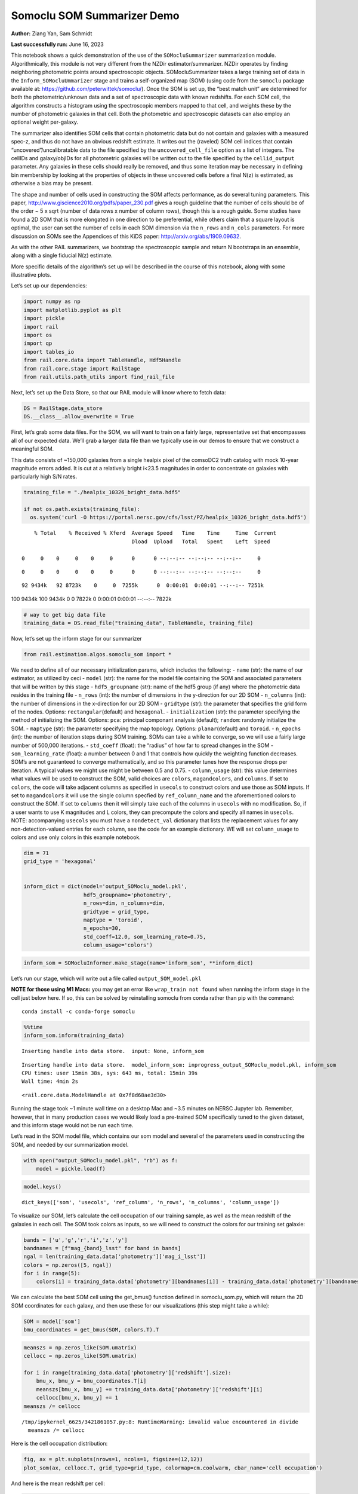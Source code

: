 Somoclu SOM Summarizer Demo
===========================

**Author:** Ziang Yan, Sam Schmidt

**Last successfully run:** June 16, 2023

This notebook shows a quick demonstration of the use of the
``SOMocluSummarizer`` summarization module. Algorithmically, this module
is not very different from the NZDir estimator/summarizer. NZDir
operates by finding neighboring photometric points around spectroscopic
objects. SOMocluSummarizer takes a large training set of data in the
``Inform_SOMocluUmmarizer`` stage and trains a self-organized map (SOM)
(using code from the ``somoclu`` package available at:
https://github.com/peterwittek/somoclu/). Once the SOM is set up, the
“best match unit” are determined for both the photometric/unknown data
and a set of spectroscopic data with known redshifts. For each SOM cell,
the algorithm constructs a histogram using the spectroscopic members
mapped to that cell, and weights these by the number of photometric
galaxies in that cell. Both the photometric and spectroscopic datasets
can also employ an optional weight per-galaxy.

The summarizer also identifies SOM cells that contain photometric data
but do not contain and galaxies with a measured spec-z, and thus do not
have an obvious redshift estimate. It writes out the (raveled) SOM cell
indices that contain “uncovered”/uncalibratable data to the file
specified by the ``uncovered_cell_file`` option as a list of integers.
The cellIDs and galaxy/objIDs for all photometric galaxies will be
written out to the file specified by the ``cellid_output`` parameter.
Any galaxies in these cells should really be removed, and thus some
iteration may be necessary in defining bin membership by looking at the
properties of objects in these uncovered cells before a final N(z) is
estimated, as otherwise a bias may be present.

The shape and number of cells used in constructing the SOM affects
performance, as do several tuning parameters. This paper,
http://www.giscience2010.org/pdfs/paper_230.pdf gives a rough guideline
that the number of cells should be of the order ~ 5 x sqrt (number of
data rows x number of column rows), though this is a rough guide. Some
studies have found a 2D SOM that is more elongated in one direction to
be preferential, while others claim that a square layout is optimal, the
user can set the number of cells in each SOM dimension via the
``n_rows`` and ``n_cols`` parameters. For more discussion on SOMs see
the Appendices of this KiDS paper: http://arxiv.org/abs/1909.09632.

As with the other RAIL summarizers, we bootstrap the spectroscopic
sample and return N bootstraps in an ensemble, along with a single
fiducial N(z) estimate.

More specific details of the algorithm’s set up will be described in the
course of this notebook, along with some illustrative plots.

Let’s set up our dependencies:

.. code:: ipython3

    import numpy as np
    import matplotlib.pyplot as plt
    import pickle
    import rail
    import os
    import qp
    import tables_io
    from rail.core.data import TableHandle, Hdf5Handle
    from rail.core.stage import RailStage
    from rail.utils.path_utils import find_rail_file


Next, let’s set up the Data Store, so that our RAIL module will know
where to fetch data:

.. code:: ipython3

    DS = RailStage.data_store
    DS.__class__.allow_overwrite = True

First, let’s grab some data files. For the SOM, we will want to train on
a fairly large, representative set that encompasses all of our expected
data. We’ll grab a larger data file than we typically use in our demos
to ensure that we construct a meaningful SOM.

This data consists of ~150,000 galaxies from a single healpix pixel of
the comsoDC2 truth catalog with mock 10-year magnitude errors added. It
is cut at a relatively bright i<23.5 magnitudes in order to concentrate
on galaxies with particularly high S/N rates.

.. code:: ipython3

    training_file = "./healpix_10326_bright_data.hdf5"
    
    if not os.path.exists(training_file):
      os.system('curl -O https://portal.nersc.gov/cfs/lsst/PZ/healpix_10326_bright_data.hdf5')


.. parsed-literal::

      % Total    % Received % Xferd  Average Speed   Time    Time     Time  Current
                                     Dload  Upload   Total   Spent    Left  Speed
      0     0    0     0    0     0      0      0 --:--:-- --:--:-- --:--:--     0

.. parsed-literal::

      0     0    0     0    0     0      0      0 --:--:-- --:--:-- --:--:--     0

.. parsed-literal::

     92 9434k   92 8723k    0     0  7255k      0  0:00:01  0:00:01 --:--:-- 7251k100 9434k  100 9434k    0     0  7822k      0  0:00:01  0:00:01 --:--:-- 7822k


.. code:: ipython3

    # way to get big data file
    training_data = DS.read_file("training_data", TableHandle, training_file)

Now, let’s set up the inform stage for our summarizer

.. code:: ipython3

    from rail.estimation.algos.somoclu_som import *

We need to define all of our necessary initialization params, which
includes the following: - ``name`` (str): the name of our estimator, as
utilized by ceci - ``model`` (str): the name for the model file
containing the SOM and associated parameters that will be written by
this stage - ``hdf5_groupname`` (str): name of the hdf5 group (if any)
where the photometric data resides in the training file - ``n_rows``
(int): the number of dimensions in the y-direction for our 2D SOM -
``n_columns`` (int): the number of dimensions in the x-direction for our
2D SOM - ``gridtype`` (str): the parameter that specifies the grid form
of the nodes. Options: ``rectangular``\ (default) and ``hexagonal``. -
``initialization`` (str): the parameter specifying the method of
initializing the SOM. Options: ``pca``: principal componant analysis
(default); ``random``: randomly initialize the SOM. - ``maptype`` (str):
the parameter specifying the map topology. Options:
``planar``\ (default) and ``toroid``. - ``n_epochs`` (int): the number
of iteration steps during SOM training. SOMs can take a while to
converge, so we will use a fairly large number of 500,000 iterations. -
``std_coeff`` (float): the “radius” of how far to spread changes in the
SOM - ``som_learning_rate`` (float): a number between 0 and 1 that
controls how quickly the weighting function decreases. SOM’s are not
guaranteed to converge mathematically, and so this parameter tunes how
the response drops per iteration. A typical values we might use might be
between 0.5 and 0.75. - ``column_usage`` (str): this value determines
what values will be used to construct the SOM, valid choices are
``colors``, ``magandcolors``, and ``columns``. If set to ``colors``, the
code will take adjacent columns as specified in ``usecols`` to construct
colors and use those as SOM inputs. If set to ``magandcolors`` it will
use the single column specfied by ``ref_column_name`` and the
aforementioned colors to construct the SOM. If set to ``columns`` then
it will simply take each of the columns in ``usecols`` with no
modification. So, if a user wants to use K magnitudes and L colors, they
can precompute the colors and specify all names in ``usecols``. NOTE:
accompanying ``usecols`` you must have a ``nondetect_val`` dictionary
that lists the replacement values for any non-detection-valued entries
for each column, see the code for an example dictionary. WE will set
``column_usage`` to colors and use only colors in this example notebook.

.. code:: ipython3

    dim = 71
    grid_type = 'hexagonal'
    
    
    inform_dict = dict(model='output_SOMoclu_model.pkl', 
                       hdf5_groupname='photometry',
                       n_rows=dim, n_columns=dim, 
                       gridtype = grid_type,
                       maptype = 'toroid',
                       n_epochs=30,
                       std_coeff=12.0, som_learning_rate=0.75,
                       column_usage='colors')

.. code:: ipython3

    inform_som = SOMocluInformer.make_stage(name='inform_som', **inform_dict)

Let’s run our stage, which will write out a file called
``output_SOM_model.pkl``

**NOTE for those using M1 Macs:** you may get an error like
``wrap_train not found`` when running the inform stage in the cell just
below here. If so, this can be solved by reinstalling somoclu from conda
rather than pip with the command:

::

   conda install -c conda-forge somoclu

.. code:: ipython3

    %%time
    inform_som.inform(training_data)


.. parsed-literal::

    Inserting handle into data store.  input: None, inform_som


.. parsed-literal::

    Inserting handle into data store.  model_inform_som: inprogress_output_SOMoclu_model.pkl, inform_som
    CPU times: user 15min 38s, sys: 643 ms, total: 15min 39s
    Wall time: 4min 2s




.. parsed-literal::

    <rail.core.data.ModelHandle at 0x7f8d68ae3d30>



Running the stage took ~1 minute wall time on a desktop Mac and ~3.5
minutes on NERSC Jupyter lab. Remember, however, that in many production
cases we would likely load a pre-trained SOM specifically tuned to the
given dataset, and this inform stage would not be run each time.

Let’s read in the SOM model file, which contains our som model and
several of the parameters used in constructing the SOM, and needed by
our summarization model.

.. code:: ipython3

    with open("output_SOMoclu_model.pkl", "rb") as f:
        model = pickle.load(f)

.. code:: ipython3

    model.keys()




.. parsed-literal::

    dict_keys(['som', 'usecols', 'ref_column', 'n_rows', 'n_columns', 'column_usage'])



To visualize our SOM, let’s calculate the cell occupation of our
training sample, as well as the mean redshift of the galaxies in each
cell. The SOM took colors as inputs, so we will need to construct the
colors for our training set galaxie:

.. code:: ipython3

    bands = ['u','g','r','i','z','y']
    bandnames = [f"mag_{band}_lsst" for band in bands]
    ngal = len(training_data.data['photometry']['mag_i_lsst'])
    colors = np.zeros([5, ngal])
    for i in range(5):
        colors[i] = training_data.data['photometry'][bandnames[i]] - training_data.data['photometry'][bandnames[i+1]]

We can calculate the best SOM cell using the get_bmus() function defined
in somoclu_som.py, which will return the 2D SOM coordinates for each
galaxy, and then use these for our visualizations (this step might take
a while):

.. code:: ipython3

    SOM = model['som']
    bmu_coordinates = get_bmus(SOM, colors.T).T

.. code:: ipython3

    meanszs = np.zeros_like(SOM.umatrix)
    cellocc = np.zeros_like(SOM.umatrix)
    
    for i in range(training_data.data['photometry']['redshift'].size):
        bmu_x, bmu_y = bmu_coordinates.T[i]
        meanszs[bmu_x, bmu_y] += training_data.data['photometry']['redshift'][i]
        cellocc[bmu_x, bmu_y] += 1
    meanszs /= cellocc


.. parsed-literal::

    /tmp/ipykernel_6625/3421861057.py:8: RuntimeWarning: invalid value encountered in divide
      meanszs /= cellocc


Here is the cell occupation distribution:

.. code:: ipython3

    fig, ax = plt.subplots(nrows=1, ncols=1, figsize=(12,12))
    plot_som(ax, cellocc.T, grid_type=grid_type, colormap=cm.coolwarm, cbar_name='cell occupation')



.. image:: ../../../docs/rendered/estimation_examples/11_SomocluSOM_files/../../../docs/rendered/estimation_examples/11_SomocluSOM_24_0.png


And here is the mean redshift per cell:

.. code:: ipython3

    fig, ax = plt.subplots(nrows=1, ncols=1, figsize=(12,12))
    plot_som(ax, meanszs.T, grid_type=grid_type, colormap=cm.coolwarm, cbar_name='mean redshift')



.. image:: ../../../docs/rendered/estimation_examples/11_SomocluSOM_files/../../../docs/rendered/estimation_examples/11_SomocluSOM_26_0.png


Note that there is spatial correlation between redshift and cell
position, which is good, this is showing how there are gradual changes
in redshift between similarly-colored galaxies (and sometimes abrupt
changes, when degeneracies are present).

Now that we have illustrated what exactly we have constructed, let’s use
the SOM to predict the redshift distribution for a set of photometric
objects. We will make a simple cut in spectroscopic redshift to create a
compact redshift bin. In more realistic circumstances we would likely be
using color cuts or photometric redshift estimates to define our test
bin(s). We will cut our photometric sample to only include galaxies in
0.5<specz<0.9.

We will need to trim both our spec-z set to i<23.5 to match our trained
SOM:

.. code:: ipython3

    testfile = find_rail_file('examples_data/testdata/test_dc2_training_9816.hdf5')
    data = tables_io.read(testfile)['photometry']
    mask = ((data['redshift'] > 0.2) & (data['redshift']<0.5))
    brightmask = ((mask) & (data['mag_i_lsst']<23.5))
    trim_data = {}
    bright_data = {}
    for key in data.keys():
        trim_data[key] = data[key][mask]
        bright_data[key] = data[key][brightmask]
    trimdict = dict(photometry=trim_data)
    brightdict = dict(photometry=bright_data)
    # add data to data store
    test_data = DS.add_data("tomo_bin", trimdict, Hdf5Handle)
    bright_data = DS.add_data("bright_bin", brightdict, Hdf5Handle)

.. code:: ipython3

    specfile = find_rail_file("examples_data/testdata/test_dc2_validation_9816.hdf5")
    spec_data = tables_io.read(specfile)['photometry']
    smask = (spec_data['mag_i_lsst'] <23.5)
    trim_spec = {}
    for key in spec_data.keys():
        trim_spec[key] = spec_data[key][smask]
    trim_dict = dict(photometry=trim_spec)
    spec_data = DS.add_data("spec_data", trim_dict, Hdf5Handle)

Note that we have removed the ‘photometry’ group, we will specify the
``phot_groupname`` as “” in the parameters below.

As before, let us specify our initialization params for the
SomocluSOMSummarizer stage, including:

-  ``model``: name of the pickled model that we created, in this case
   “output_SOM_model.pkl”
-  ``hdf5_groupname`` (str): hdf5 group for our photometric data (in our
   case ““)
-  ``objid_name`` (str): string specifying the name of the ID column, if
   present photom data, will be written out to cellid_output file
-  ``spec_groupname`` (str): hdf5 group for the spectroscopic data
-  ``nzbins`` (int): number of bins to use in our histogram ensemble
-  ``nsamples`` (int): number of bootstrap samples to generate
-  ``output`` (str): name of the output qp file with N samples
-  ``single_NZ`` (str): name of the qp file with fiducial distribution
-  ``uncovered_cell_file`` (str): name of hdf5 file containing a list of
   all of the cells with phot data but no spec-z objects: photometric
   objects in these cells will *not* be accounted for in the final N(z),
   and should really be removed from the sample before running the
   summarizer. Note that we return a single integer that is constructed
   from the pairs of SOM cell indices via
   ``np.ravel_multi_index``\ (indices).

.. code:: ipython3

    summ_dict = dict(model="output_SOMoclu_model.pkl", hdf5_groupname='photometry',
                     spec_groupname='photometry', nzbins=101, nsamples=25,
                     output='SOM_ensemble.hdf5', single_NZ='fiducial_SOMoclu_NZ.hdf5',
                     uncovered_cell_file='all_uncovered_cells.hdf5',
                     objid_name='id',
                     cellid_output='output_cellIDs.hdf5')

Now let’s initialize and run the summarizer. One feature of the SOM: if
any SOM cells contain photometric data but do not contain any redshifts
values in the spectroscopic set, then no reasonable redshift estimate
for those objects is defined, and they are skipped. The method currently
prints the indices of uncovered cells, we may modify the algorithm to
actually output the uncovered galaxies in a separate file in the future.

.. code:: ipython3

    som_summarizer = SOMocluSummarizer.make_stage(name='SOMoclu_summarizer', **summ_dict)

.. code:: ipython3

    som_summarizer.summarize(test_data, spec_data)


.. parsed-literal::

    Inserting handle into data store.  spec_input: None, SOMoclu_summarizer
    Inserting handle into data store.  model: output_SOMoclu_model.pkl, SOMoclu_summarizer
    Warning: number of clusters is not provided. The SOM will NOT be grouped into clusters.


.. parsed-literal::

    Process 0 running summarizer on chunk 0 - 1545
    Inserting handle into data store.  cellid_output_SOMoclu_summarizer: inprogress_output_cellIDs.hdf5, SOMoclu_summarizer
    the following clusters contain photometric data but not spectroscopic data:
    {np.int64(4096), np.int64(4104), np.int64(4107), np.int64(2060), np.int64(4116), np.int64(4123), np.int64(2079), np.int64(4136), np.int64(2089), np.int64(4142), np.int64(4145), np.int64(2045), np.int64(4147), np.int64(4154), np.int64(2114), np.int64(4162), np.int64(2119), np.int64(2121), np.int64(4173), np.int64(4178), np.int64(4180), np.int64(4203), np.int64(4206), np.int64(114), np.int64(2180), np.int64(4230), np.int64(4232), np.int64(2184), np.int64(4243), np.int64(2198), np.int64(2201), np.int64(4257), np.int64(4262), np.int64(2243), np.int64(4314), np.int64(4328), np.int64(2283), np.int64(2284), np.int64(4336), np.int64(4343), np.int64(2327), np.int64(4390), np.int64(4401), np.int64(4406), np.int64(4409), np.int64(4411), np.int64(2370), np.int64(4423), np.int64(2385), np.int64(4445), np.int64(2399), np.int64(4453), np.int64(4455), np.int64(4460), np.int64(2417), np.int64(2420), np.int64(4473), np.int64(4474), np.int64(4482), np.int64(4487), np.int64(2440), np.int64(4501), np.int64(4502), np.int64(4508), np.int64(2502), np.int64(4552), np.int64(4555), np.int64(2523), np.int64(4572), np.int64(4575), np.int64(2529), np.int64(4580), np.int64(4588), np.int64(4591), np.int64(2557), np.int64(2559), np.int64(4607), np.int64(2572), np.int64(2578), np.int64(2590), np.int64(543), np.int64(4640), np.int64(2596), np.int64(4647), np.int64(4649), np.int64(2603), np.int64(2606), np.int64(559), np.int64(2608), np.int64(2609), np.int64(4659), np.int64(4665), np.int64(4669), np.int64(4672), np.int64(2626), np.int64(580), np.int64(2631), np.int64(2634), np.int64(2638), np.int64(2639), np.int64(2644), np.int64(4695), np.int64(4700), np.int64(2658), np.int64(2663), np.int64(4712), np.int64(4724), np.int64(2677), np.int64(4737), np.int64(2691), np.int64(4742), np.int64(4748), np.int64(2711), np.int64(4777), np.int64(4784), np.int64(2756), np.int64(4805), np.int64(4808), np.int64(2765), np.int64(4817), np.int64(2775), np.int64(4825), np.int64(2778), np.int64(4827), np.int64(733), np.int64(2783), np.int64(2788), np.int64(2789), np.int64(4839), np.int64(744), np.int64(4849), np.int64(2801), np.int64(2803), np.int64(4851), np.int64(776), np.int64(4875), np.int64(2829), np.int64(4879), np.int64(2833), np.int64(4890), np.int64(801), np.int64(2850), np.int64(804), np.int64(2870), np.int64(823), np.int64(2885), np.int64(2889), np.int64(4948), np.int64(4950), np.int64(4952), np.int64(4955), np.int64(2908), np.int64(4959), np.int64(4975), np.int64(2928), np.int64(4978), np.int64(2931), np.int64(883), np.int64(2935), np.int64(4992), np.int64(2946), np.int64(899), np.int64(4998), np.int64(4999), np.int64(2952), np.int64(2963), np.int64(915), np.int64(920), np.int64(2969), np.int64(5021), np.int64(2974), np.int64(5023), np.int64(941), np.int64(2991), np.int64(2998), np.int64(956), np.int64(3011), np.int64(982), np.int64(3031), np.int64(3034), np.int64(3041), np.int64(3057), np.int64(3076), np.int64(1028), np.int64(3083), np.int64(3098), np.int64(3108), np.int64(3110), np.int64(3147), np.int64(3152), np.int64(3189), np.int64(3204), np.int64(3205), np.int64(3206), np.int64(3207), np.int64(3220), np.int64(3228), np.int64(3236), np.int64(3239), np.int64(1191), np.int64(3241), np.int64(3253), np.int64(3257), np.int64(3260), np.int64(3278), np.int64(1235), np.int64(3299), np.int64(3300), np.int64(3301), np.int64(3303), np.int64(3310), np.int64(3324), np.int64(1287), np.int64(3350), np.int64(1320), np.int64(1325), np.int64(1328), np.int64(3397), np.int64(1351), np.int64(3404), np.int64(3407), np.int64(3408), np.int64(3410), np.int64(3419), np.int64(1382), np.int64(3432), np.int64(3438), np.int64(1394), np.int64(1395), np.int64(1396), np.int64(1397), np.int64(3455), np.int64(1421), np.int64(1439), np.int64(1443), np.int64(3491), np.int64(1450), np.int64(3499), np.int64(3505), np.int64(1459), np.int64(3510), np.int64(3518), np.int64(1471), np.int64(3523), np.int64(1488), np.int64(1490), np.int64(3565), np.int64(1523), np.int64(1535), np.int64(1537), np.int64(3593), np.int64(3595), np.int64(3606), np.int64(1597), np.int64(1610), np.int64(1625), np.int64(3675), np.int64(1630), np.int64(3680), np.int64(1640), np.int64(3698), np.int64(3701), np.int64(3702), np.int64(1668), np.int64(1676), np.int64(3736), np.int64(3737), np.int64(3749), np.int64(1709), np.int64(3758), np.int64(3763), np.int64(1719), np.int64(3767), np.int64(3770), np.int64(3774), np.int64(3779), np.int64(1740), np.int64(3797), np.int64(3800), np.int64(3852), np.int64(3854), np.int64(3878), np.int64(1840), np.int64(3892), np.int64(1845), np.int64(1853), np.int64(3906), np.int64(1866), np.int64(3927), np.int64(1880), np.int64(1884), np.int64(3933), np.int64(1886), np.int64(1891), np.int64(1910), np.int64(3964), np.int64(3967), np.int64(1919), np.int64(3984), np.int64(4000), np.int64(1956), np.int64(1957), np.int64(4016), np.int64(4023), np.int64(4028), np.int64(4047), np.int64(4052), np.int64(2021), np.int64(4083), np.int64(4091), np.int64(4093), np.int64(2046)}


.. parsed-literal::

    520 out of 5041 have usable data
    Inserting handle into data store.  output_SOMoclu_summarizer: inprogress_SOM_ensemble.hdf5, SOMoclu_summarizer
    Inserting handle into data store.  single_NZ_SOMoclu_summarizer: inprogress_fiducial_SOMoclu_NZ.hdf5, SOMoclu_summarizer
    Inserting handle into data store.  uncovered_cluster_file_SOMoclu_summarizer: inprogress_uncovered_cluster_file_SOMoclu_summarizer, SOMoclu_summarizer


.. parsed-literal::

    NOTE/WARNING: Expected output file uncovered_cluster_file_SOMoclu_summarizer was not generated.




.. parsed-literal::

    <rail.core.data.QPHandle at 0x7f8d5f67ae90>



Let’s open the fiducial N(z) file, plot it, and see how it looks, and
compare it to the true tomographic bin file:

.. code:: ipython3

    fid_ens = qp.read("fiducial_SOMoclu_NZ.hdf5")

.. code:: ipython3

    def get_cont_hist(data, bins):
        hist, bin_edge = np.histogram(data, bins=bins, density=True)
        return hist, (bin_edge[1:]+bin_edge[:-1])/2

.. code:: ipython3

    test_nz_hist, zbin = get_cont_hist(test_data.data['photometry']['redshift'], np.linspace(0,3,101))
    som_nz_hist = np.squeeze(fid_ens.pdf(zbin))

.. code:: ipython3

    fig, ax = plt.subplots(1,1, figsize=(12,8))
    ax.set_xlabel("redshift", fontsize=15)
    ax.set_ylabel("N(z)", fontsize=15)
    ax.plot(zbin, test_nz_hist, label='True N(z)')
    ax.plot(zbin, som_nz_hist, label='SOM N(z)')
    plt.legend()




.. parsed-literal::

    <matplotlib.legend.Legend at 0x7f8d5f679e10>




.. image:: ../../../docs/rendered/estimation_examples/11_SomocluSOM_files/../../../docs/rendered/estimation_examples/11_SomocluSOM_40_1.png


Seems fine, roughly the correct redshift range for the lower redshift
peak, but a few secondary peaks at large z tail. What if we try the
bright dataset that we made?

.. code:: ipython3

    bright_dict = dict(model="output_SOMoclu_model.pkl", hdf5_groupname='photometry',
                       spec_groupname='photometry', nzbins=101, nsamples=25,
                       output='BRIGHT_SOMoclu_ensemble.hdf5', single_NZ='BRIGHT_fiducial_SOMoclu_NZ.hdf5',
                       uncovered_cell_file="BRIGHT_uncovered_cells.hdf5",
                       objid_name='id',
                       cellid_output='BRIGHT_output_cellIDs.hdf5')
    bright_summarizer = SOMocluSummarizer.make_stage(name='bright_summarizer', **bright_dict)

.. code:: ipython3

    bright_summarizer.summarize(bright_data, spec_data)


.. parsed-literal::

    Warning: number of clusters is not provided. The SOM will NOT be grouped into clusters.


.. parsed-literal::

    Process 0 running summarizer on chunk 0 - 645
    Inserting handle into data store.  cellid_output_bright_summarizer: inprogress_BRIGHT_output_cellIDs.hdf5, bright_summarizer
    the following clusters contain photometric data but not spectroscopic data:
    {np.int64(4096), np.int64(3083), np.int64(2572), np.int64(3595), np.int64(2578), np.int64(4116), np.int64(3098), np.int64(4123), np.int64(3108), np.int64(4136), np.int64(4142), np.int64(2606), np.int64(2608), np.int64(4145), np.int64(2609), np.int64(4659), np.int64(4665), np.int64(4154), np.int64(4669), np.int64(4672), np.int64(2119), np.int64(1610), np.int64(2638), np.int64(3152), np.int64(4178), np.int64(4180), np.int64(2644), np.int64(4695), np.int64(3680), np.int64(2658), np.int64(4712), np.int64(1640), np.int64(4203), np.int64(3698), np.int64(3701), np.int64(3702), np.int64(4737), np.int64(2691), np.int64(3204), np.int64(3205), np.int64(3206), np.int64(3207), np.int64(4232), np.int64(4742), np.int64(1668), np.int64(4748), np.int64(3220), np.int64(2198), np.int64(2711), np.int64(3736), np.int64(3749), np.int64(3239), np.int64(4777), np.int64(1709), np.int64(3758), np.int64(4784), np.int64(3253), np.int64(3257), np.int64(4805), np.int64(3278), np.int64(4817), np.int64(1235), np.int64(3797), np.int64(2775), np.int64(3800), np.int64(4314), np.int64(2778), np.int64(733), np.int64(3299), np.int64(3300), np.int64(3301), np.int64(2788), np.int64(4839), np.int64(744), np.int64(2283), np.int64(3310), np.int64(4336), np.int64(4851), np.int64(4343), np.int64(4875), np.int64(3852), np.int64(3854), np.int64(3350), np.int64(2327), np.int64(4390), np.int64(1320), np.int64(1325), np.int64(4401), np.int64(3892), np.int64(4406), np.int64(823), np.int64(4409), np.int64(4411), np.int64(2370), np.int64(3906), np.int64(3397), np.int64(2885), np.int64(4423), np.int64(2889), np.int64(3407), np.int64(2385), np.int64(4948), np.int64(4950), np.int64(3927), np.int64(3419), np.int64(2908), np.int64(1884), np.int64(3933), np.int64(2399), np.int64(1886), np.int64(3432), np.int64(3438), np.int64(2417), np.int64(1394), np.int64(4978), np.int64(2420), np.int64(1396), np.int64(1397), np.int64(2931), np.int64(1910), np.int64(4474), np.int64(1919), np.int64(4992), np.int64(4482), np.int64(4998), np.int64(2952), np.int64(1421), np.int64(4501), np.int64(4502), np.int64(5021), np.int64(2974), np.int64(1439), np.int64(1956), np.int64(1957), np.int64(1450), np.int64(3499), np.int64(4016), np.int64(1459), np.int64(3510), np.int64(4023), np.int64(4028), np.int64(1471), np.int64(3011), np.int64(4552), np.int64(4555), np.int64(1490), np.int64(4052), np.int64(3031), np.int64(4572), np.int64(4575), np.int64(2529), np.int64(3041), np.int64(2021), np.int64(4591), np.int64(3057), np.int64(2557), np.int64(2046), np.int64(4607)}


.. parsed-literal::

    318 out of 5041 have usable data
    Inserting handle into data store.  output_bright_summarizer: inprogress_BRIGHT_SOMoclu_ensemble.hdf5, bright_summarizer
    Inserting handle into data store.  single_NZ_bright_summarizer: inprogress_BRIGHT_fiducial_SOMoclu_NZ.hdf5, bright_summarizer
    Inserting handle into data store.  uncovered_cluster_file_bright_summarizer: inprogress_uncovered_cluster_file_bright_summarizer, bright_summarizer


.. parsed-literal::

    NOTE/WARNING: Expected output file uncovered_cluster_file_bright_summarizer was not generated.




.. parsed-literal::

    <rail.core.data.QPHandle at 0x7f8d5f678f40>



.. code:: ipython3

    bright_fid_ens = qp.read("BRIGHT_fiducial_SOMoclu_NZ.hdf5")

.. code:: ipython3

    bright_nz_hist, zbin = get_cont_hist(bright_data.data['photometry']['redshift'], np.linspace(0,3,101))
    bright_som_nz_hist = np.squeeze(bright_fid_ens.pdf(zbin))

.. code:: ipython3

    fig, ax = plt.subplots(1,1, figsize=(12,8))
    ax.set_xlabel("redshift", fontsize=15)
    ax.set_ylabel("N(z)", fontsize=15)
    ax.plot(zbin, bright_nz_hist, label='True N(z), bright')
    ax.plot(zbin, bright_som_nz_hist, label='SOM N(z), bright')
    plt.legend()




.. parsed-literal::

    <matplotlib.legend.Legend at 0x7f8d5ca36140>




.. image:: ../../../docs/rendered/estimation_examples/11_SomocluSOM_files/../../../docs/rendered/estimation_examples/11_SomocluSOM_46_1.png


Looks better, we’ve eliminated the secondary peak. Now, SOMs are a bit
touchy to train, and are highly dependent on the dataset used to train
them. This demo used a relatively small dataset (~150,000 DC2 galaxies
from one healpix pixel) to train the SOM, and even smaller photometric
and spectroscopic datasets of 10,000 and 20,000 galaxies. We should
expect slightly better results with more data, at least in cells where
the spectroscopic data is representative.

However, there is a caveat that SOMs are not guaranteed to converge, and
are very sensitive to both the input data and tunable parameters of the
model. So, users should do some verification tests before trusting the
SOM is going to give accurate results.

Finally, let’s load up our bootstrap ensembles and overplot N(z) of
bootstrap samples:

.. code:: ipython3

    boot_ens = qp.read("BRIGHT_SOMoclu_ensemble.hdf5")

.. code:: ipython3

    fig, ax=plt.subplots(1,1,figsize=(8, 8))
    ax.set_xlim((0,1))
    ax.set_xlabel("redshift", fontsize=20)
    ax.set_ylabel("N(z)", fontsize=20)
    
    ax.plot(zbin, bright_nz_hist, lw=2, label='True N(z)', color='C1', zorder=1)
    ax.plot(zbin, bright_som_nz_hist, lw=2, label='SOM mean N(z)', color='k', zorder=2)
    
    for i in range(boot_ens.npdf):
        #ax = plt.subplot(2,3,i+1)
        pdf = np.squeeze(boot_ens[i].pdf(zbin))
        if i == 0:        
            ax.plot(zbin, pdf, color='C2',zorder=0, lw=2, alpha=0.5, label='SOM N(z) samples')
        else:
            ax.plot(zbin, pdf, color='C2',zorder=0, lw=2, alpha=0.5)
        #boot_ens[i].plot_native(axes=ax, label=f'SOM bootstrap {i}')
    plt.legend(fontsize=20)
    plt.xlim(0, 1.5)
    
    plt.xticks(fontsize=18)
    plt.yticks(fontsize=18)





.. parsed-literal::

    (array([-1.,  0.,  1.,  2.,  3.,  4.,  5.,  6.,  7.,  8.]),
     [Text(0, -1.0, '−1'),
      Text(0, 0.0, '0'),
      Text(0, 1.0, '1'),
      Text(0, 2.0, '2'),
      Text(0, 3.0, '3'),
      Text(0, 4.0, '4'),
      Text(0, 5.0, '5'),
      Text(0, 6.0, '6'),
      Text(0, 7.0, '7'),
      Text(0, 8.0, '8')])




.. image:: ../../../docs/rendered/estimation_examples/11_SomocluSOM_files/../../../docs/rendered/estimation_examples/11_SomocluSOM_50_1.png


Quantitative metrics
--------------------

Let’s look at how we’ve done at estimating the mean redshift and “width”
(via standard deviation) of our tomographic bin compared to the true
redshift and “width” for both our “full” sample and “bright” i<23.5
samples. We will plot the mean and std dev for the full and bright
distributions compared to the true mean and width, and show the Gaussian
uncertainty approximation given the scatter in the bootstraps for the
mean:

.. code:: ipython3

    from scipy.stats import norm

.. code:: ipython3

    full_ens = qp.read("SOM_ensemble.hdf5")
    full_means = full_ens.mean().flatten()
    full_stds = full_ens.std().flatten()
    true_full_mean = np.mean(test_data.data['photometry']['redshift'])
    true_full_std = np.std(test_data.data['photometry']['redshift'])
    # mean and width of bootstraps
    full_mu = np.mean(full_means)
    full_sig = np.std(full_means)
    full_norm = norm(loc=full_mu, scale=full_sig)
    grid = np.linspace(0, .7, 301)
    full_uncert = full_norm.pdf(grid)*2.51*full_sig

Let’s check the accuracy and precision of mean readshift:

.. code:: ipython3

    print("The mean redshift of the SOM ensemble is: "+str(round(np.mean(full_means),4)) + '+-' + str(round(np.std(full_means),4)))
    print("The mean redshift of the real data is: "+str(round(true_full_mean,4)))
    print("The bias of mean redshift is:"+str(round(np.mean(full_means)-true_full_mean,4)) + '+-' + str(round(np.std(full_means),4)))


.. parsed-literal::

    The mean redshift of the SOM ensemble is: 0.3346+-0.0047
    The mean redshift of the real data is: 0.3547
    The bias of mean redshift is:-0.0201+-0.0047


.. code:: ipython3

    bright_means = boot_ens.mean().flatten()
    bright_stds = boot_ens.std().flatten()
    true_bright_mean = np.mean(bright_data.data['photometry']['redshift'])
    true_bright_std = np.std(bright_data.data['photometry']['redshift'])
    bright_uncert = np.std(bright_means)
    # mean and width of bootstraps
    bright_mu = np.mean(bright_means)
    bright_sig = np.std(bright_means)
    bright_norm = norm(loc=bright_mu, scale=bright_sig)
    bright_uncert = bright_norm.pdf(grid)*2.51*bright_sig

.. code:: ipython3

    print("The mean redshift of the SOM ensemble is: "+str(round(np.mean(bright_means),4)) + '+-' + str(round(np.std(bright_means),4)))
    print("The mean redshift of the real data is: "+str(round(true_bright_mean,4)))
    print("The bias of mean redshift is:"+str(round(np.mean(bright_means)-true_bright_mean, 4)) + '+-' + str(round(np.std(bright_means),4)))


.. parsed-literal::

    The mean redshift of the SOM ensemble is: 0.3348+-0.0038
    The mean redshift of the real data is: 0.3493
    The bias of mean redshift is:-0.0145+-0.0038


.. code:: ipython3

    plt.figure(figsize=(12,18))
    ax0 = plt.subplot(2, 1, 1)
    ax0.set_xlim(0.0, 0.7)
    ax0.axvline(true_full_mean, color='r', lw=3, label='true mean full sample')
    ax0.vlines(full_means, ymin=0, ymax=1, color='r', ls='--', lw=1, label='bootstrap means')
    ax0.axvline(true_full_std, color='b', lw=3, label='true std full sample')
    ax0.vlines(full_stds, ymin=0, ymax=1, lw=1, color='b', ls='--', label='bootstrap stds')
    ax0.plot(grid, full_uncert, c='k', label='full mean uncertainty')
    ax0.legend(loc='upper right', fontsize=12)
    ax0.set_xlabel('redshift', fontsize=12)
    ax0.set_title('mean and std for full sample', fontsize=12)
    
    ax1 = plt.subplot(2, 1, 2)
    ax1.set_xlim(0.0, 0.7)
    ax1.axvline(true_bright_mean, color='r', lw=3, label='true mean bright sample')
    ax1.vlines(bright_means, ymin=0, ymax=1, color='r', ls='--', lw=1, label='bootstrap means')
    ax1.axvline(true_bright_std, color='b', lw=3, label='true std bright sample')
    ax1.plot(grid, bright_uncert, c='k', label='bright mean uncertainty')
    ax1.vlines(bright_stds, ymin=0, ymax=1, ls='--', lw=1, color='b', label='bootstrap stds')
    ax1.legend(loc='upper right', fontsize=12)
    ax1.set_xlabel('redshift', fontsize=12)
    ax1.set_title('mean and std for bright sample', fontsize=12);



.. image:: ../../../docs/rendered/estimation_examples/11_SomocluSOM_files/../../../docs/rendered/estimation_examples/11_SomocluSOM_58_0.png


For both cases, the mean redshifts seem to be pretty precise and
accurate (bright sample seems more precise). For the full sample, the
SOM N(z) are slightly wider, while for the bright sample the widths are
also fairly accurate. For both cases, the errors in mean redshift are at
levels of ~0.005, close to the tolerance for cosmological analysis.
However, we have not consider the photometric error in magnitudes and
colors, as well as additional color selections. Our sample is also
limited. This demo only serves as a preliminary implementation of SOM in
RAIL.

.. code:: ipython3

    import numpy as np
    import matplotlib.pyplot as plt
    
    clgg = {}
    for i in range(5):
        clgg['tomo_bin'+str(i+1)] = np.random.random(100)
        
    for i in range(5):
        plt.plot(np.arange(100), clgg['tomo_bin'+str(i+1)], label='tomo_bin'+str(i+1))
    plt.legend()




.. parsed-literal::

    <matplotlib.legend.Legend at 0x7f8d5c98f130>




.. image:: ../../../docs/rendered/estimation_examples/11_SomocluSOM_files/../../../docs/rendered/estimation_examples/11_SomocluSOM_60_1.png

